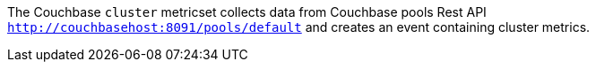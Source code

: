 The Couchbase `cluster` metricset collects data from Couchbase pools Rest API
`http://couchbasehost:8091/pools/default` and creates an event
containing cluster metrics.
